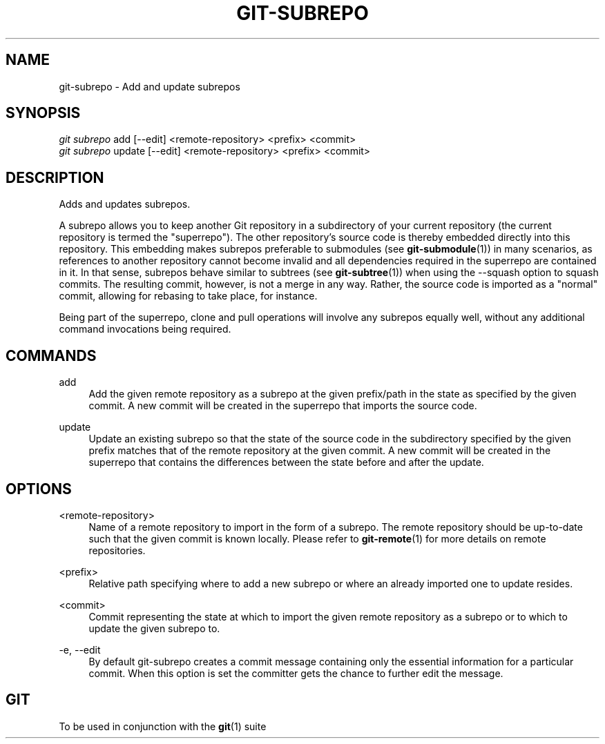 '\" t
.\"     Title: git-subrepo
.\"    Author: [FIXME: author] [see http://docbook.sf.net/el/author]
.\" Generator: DocBook XSL Stylesheets v1.78.0 <http://docbook.sf.net/>
.\"      Date: 11/28/2015
.\"    Manual: Git Manual
.\"    Source: Git
.\"  Language: English
.\"
.TH "GIT\-SUBREPO" "1" "11/28/2015" "Git" "Git Manual"
.\" -----------------------------------------------------------------
.\" * Define some portability stuff
.\" -----------------------------------------------------------------
.\" ~~~~~~~~~~~~~~~~~~~~~~~~~~~~~~~~~~~~~~~~~~~~~~~~~~~~~~~~~~~~~~~~~
.\" http://bugs.debian.org/507673
.\" http://lists.gnu.org/archive/html/groff/2009-02/msg00013.html
.\" ~~~~~~~~~~~~~~~~~~~~~~~~~~~~~~~~~~~~~~~~~~~~~~~~~~~~~~~~~~~~~~~~~
.ie \n(.g .ds Aq \(aq
.el       .ds Aq '
.\" -----------------------------------------------------------------
.\" * set default formatting
.\" -----------------------------------------------------------------
.\" disable hyphenation
.nh
.\" disable justification (adjust text to left margin only)
.ad l
.\" -----------------------------------------------------------------
.\" * MAIN CONTENT STARTS HERE *
.\" -----------------------------------------------------------------
.SH "NAME"
git-subrepo \- Add and update subrepos
.SH "SYNOPSIS"
.sp
.nf
\fIgit subrepo\fR add [\-\-edit] <remote\-repository> <prefix> <commit>
\fIgit subrepo\fR update [\-\-edit] <remote\-repository> <prefix> <commit>
.fi
.sp
.SH "DESCRIPTION"
.sp
Adds and updates subrepos\&.
.sp
A subrepo allows you to keep another Git repository in a subdirectory of your current repository (the current repository is termed the "superrepo")\&. The other repository\(cqs source code is thereby embedded directly into this repository\&. This embedding makes subrepos preferable to submodules (see \fBgit-submodule\fR(1)) in many scenarios, as references to another repository cannot become invalid and all dependencies required in the superrepo are contained in it\&. In that sense, subrepos behave similar to subtrees (see \fBgit-subtree\fR(1)) when using the \-\-squash option to squash commits\&. The resulting commit, however, is not a merge in any way\&. Rather, the source code is imported as a "normal" commit, allowing for rebasing to take place, for instance\&.
.sp
Being part of the superrepo, clone and pull operations will involve any subrepos equally well, without any additional command invocations being required\&.
.SH "COMMANDS"
.PP
add
.RS 4
Add the given remote repository as a subrepo at the given prefix/path in the state as specified by the given commit\&. A new commit will be created in the superrepo that imports the source code\&.
.RE
.PP
update
.RS 4
Update an existing subrepo so that the state of the source code in the subdirectory specified by the given prefix matches that of the remote repository at the given commit\&. A new commit will be created in the superrepo that contains the differences between the state before and after the update\&.
.RE
.SH "OPTIONS"
.PP
<remote\-repository>
.RS 4
Name of a remote repository to import in the form of a subrepo\&. The remote repository should be up\-to\-date such that the given commit is known locally\&. Please refer to
\fBgit-remote\fR(1)
for more details on remote repositories\&.
.RE
.PP
<prefix>
.RS 4
Relative path specifying where to add a new subrepo or where an already imported one to update resides\&.
.RE
.PP
<commit>
.RS 4
Commit representing the state at which to import the given remote repository as a subrepo or to which to update the given subrepo to\&.
.RE
.PP
\-e, \-\-edit
.RS 4
By default git\-subrepo creates a commit message containing only the essential information for a particular commit\&. When this option is set the committer gets the chance to further edit the message\&.
.RE
.SH "GIT"
.sp
To be used in conjunction with the \fBgit\fR(1) suite
